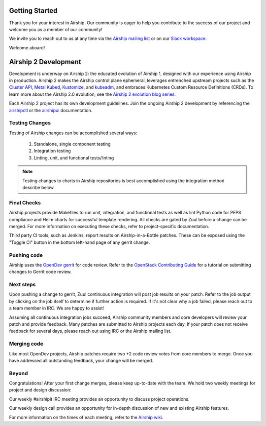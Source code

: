 ..
      Licensed under the Apache License, Version 2.0 (the "License"); you may
      not use this file except in compliance with the License. You may obtain
      a copy of the License at

          http://www.apache.org/licenses/LICENSE-2.0

      Unless required by applicable law or agreed to in writing, software
      distributed under the License is distributed on an "AS IS" BASIS, WITHOUT
      WARRANTIES OR CONDITIONS OF ANY KIND, either express or implied. See the
      License for the specific language governing permissions and limitations
      under the License.

===============
Getting Started
===============

Thank you for your interest in Airship. Our community is eager to help you
contribute to the success of our project and welcome you as a member of our
community!

We invite you to reach out to us at any time via the `Airship mailing list`_ or
on our `Slack workspace`_.

Welcome aboard!

.. _Airship mailing list: http://lists.airshipit.org
.. _Slack workspace: http://airshipit.org/slack

=====================
Airship 2 Development
=====================

Development is underway on Airship 2: the educated evolution of Airship 1,
designed with our experience using Airship in production. Airship 2 makes the
Airship control plane ephemeral, leverages entrenched upstream projects such as
the `Cluster API`_, `Metal Kubed`_, Kustomize_, and `kubeadm`_, and embraces
Kubernetes Custom Resource Definitions (CRDs). To learn more about the Airship
2.0 evolution, see the `Airship 2 evolution blog series`_.

Each Airship 2 project has its own development guidelines. Join the ongoing Airship 2
development by referencing the `airshipctl`_ or the `airshipui`_ documentation.

.. _airshipctl: https://docs.airshipit.org/airshipctl/developers.html
.. _Airship 2 evolution blog series: https://www.airshipit.org/blog/airship-blog-series-1-evolution-towards-2.0
.. _airshipui: https://docs.airshipit.org/airshipui/developers.html
.. _Cluster API: https://github.com/kubernetes-sigs/cluster-api
.. _kubeadm: https://kubernetes.io/docs/reference/setup-tools/kubeadm/kubeadm
.. _Kustomize: https://github.com/kubernetes-sigs/kustomize
.. _Metal Kubed: https://metal3.io

Testing Changes
---------------

Testing of Airship changes can be accomplished several ways:

    #. Standalone, single component testing
    #. Integration testing
    #. Linting, unit, and functional tests/linting

.. note:: Testing changes to charts in Airship repositories is best
    accomplished using the integration method describe below.

Final Checks
------------

Airship projects provide Makefiles to run unit, integration, and functional
tests as well as lint Python code for PEP8 compliance and Helm charts for
successful template rendering. All checks are gated by Zuul before a change can
be merged. For more information on executing these checks, refer to
project-specific documentation.

Third party CI tools, such as Jenkins, report results on Airship-in-a-Bottle
patches. These can be exposed using the "Toggle CI" button in the bottom
left-hand page of any gerrit change.

Pushing code
------------

Airship uses the `OpenDev gerrit`_ for code review. Refer to the `OpenStack
Contributing Guide`_ for a tutorial on submitting changes to Gerrit code
review.

.. _OpenDev gerrit: https://review.opendev.org

.. _OpenStack Contributing Guide: https://docs.openstack.org/horizon/latest/contributor/contributing.html

Next steps
----------

Upon pushing a change to gerrit, Zuul continuous integration will post job
results on your patch. Refer to the job output by clicking on the job itself to
determine if further action is required. If it's not clear why a job failed,
please reach out to a team member in IRC. We are happy to assist!

Assuming all continuous integration jobs succeed, Airship community members and
core developers will review your patch and provide feedback. Many patches are
submitted to Airship projects each day. If your patch does not receive feedback
for several days, please reach out using IRC or the Airship mailing list.

Merging code
------------

Like most OpenDev projects, Airship patches require two +2 code review votes
from core members to merge. Once you have addressed all outstanding feedback,
your change will be merged.

Beyond
------

Congratulations! After your first change merges, please keep up-to-date with
the team. We hold two weekly meetings for project and design discussion:

Our weekly #airshipit IRC meeting provides an opportunity to discuss project
operations.

Our weekly design call provides an opportunity for in-depth discussion of new
and existing Airship features.

For more information on the times of each meeting, refer to the `Airship
wiki`_.

.. _Airship wiki: https://wiki.openstack.org/wiki/Airship
